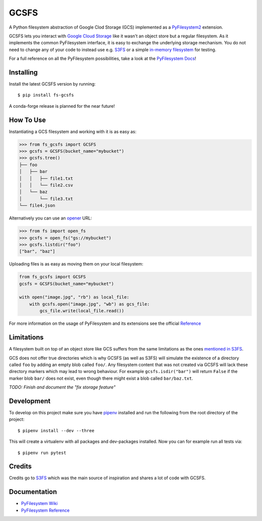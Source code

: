 GCSFS
=====

A Python filesystem abstraction of Google Clod Storage (GCS) implemented as a `PyFilesystem2 <https://github.com/PyFilesystem/pyfilesystem2>`_ extension.


.. image:: https://img.shields.io/pypi/v/fs-gcsfs.svg
    :target: https://pypi.org/project/fs-gcsfs/

.. image:: https://img.shields.io/pypi/pyversions/fs-gcsfs.svg
    :target: https://pypi.org/project/fs-gcsfs/

.. image:: https://travis-ci.org/Othoz/gcsfs.svg?branch=master
    :target: https://travis-ci.org/Othoz/gcsfs

.. image:: https://img.shields.io/github/license/Othoz/gcsfs.svg
    :target: https://github.com/PyFilesystem/pyfilesystem2/blob/master/LICENSE


GCSFS lets you interact with `Google Cloud Storage <https://cloud.google.com/storage/>`_ like it wasn't an object store but a regular filesystem.
As it implements the common PyFilesystem interface, it is easy to exchange the underlying storage mechanism.
You do not need to change any of your code to instead use e.g. `S3FS <https://github.com/pyfilesystem/s3fs>`_ or a simple `in-memory filesystem <https://pyfilesystem2.readthedocs.io/en/latest/reference/memoryfs.html>`_ for testing.

For a full reference on all the PyFilesystem possibilities, take a look at the `PyFilesystem Docs <https://pyfilesystem2.readthedocs.io/en/latest/index.html>`_!


Installing
----------

Install the latest GCSFS version by running::

    $ pip install fs-gcsfs

A conda-forge release is planned for the near future!


How To Use
----------

Instantiating a GCS filesystem and working with it is as easy as:

.. code-block:: python

    >>> from fs_gcsfs import GCSFS
    >>> gcsfs = GCSFS(bucket_name="mybucket")
    >>> gcsfs.tree()
    ├── foo
    │   ├── bar
    │   │   ├── file1.txt
    │   │   └── file2.csv
    │   └── baz
    │       └── file3.txt
    └── file4.json


Alternatively you can use an `opener <https://pyfilesystem2.readthedocs.io/en/latest/openers.html>`_ URL:

.. code-block:: python

    >>> from fs import open_fs
    >>> gcsfs = open_fs("gs://mybucket")
    >>> gcsfs.listdir("foo")
    ["bar", "baz"]


Uploading files is as easy as moving them on your local filesystem:

.. code-block:: python

    from fs_gcsfs import GCSFS
    gcsfs = GCSFS(bucket_name="mybucket")

    with open("image.jpg", "rb") as local_file:
        with gcsfs.open("image.jpg", "wb") as gcs_file:
            gcs_file.write(local_file.read())

For more information on the usage of PyFilesystem and its extensions see the official `Reference <https://pyfilesystem2.readthedocs.io/en/latest/reference/base.html>`_



Limitations
-----------

A filesystem built on top of an object store like GCS suffers from the same limitations as the ones
`mentioned in S3FS <https://fs-s3fs.readthedocs.io/en/latest/#limitations>`_.

GCS does not offer true directories which is why GCSFS (as well as S3FS) will simulate the existence
of a directory called ``foo`` by adding an empty blob called ``foo/``. Any filesystem content that was not created
via GCSFS will lack these directory markers which may lead to wrong behaviour. For example ``gcsfs.isdir("bar")``
will return ``False`` if the marker blob ``bar/`` does not exist, even though there might exist a blob called ``bar/baz.txt``.

*TODO: Finish and document the "fix storage feature"*


Development
-----------

To develop on this project make sure you have `pipenv <https://pipenv.readthedocs.io/en/latest/>`_ installed
and run the following from the root directory of the project::

    $ pipenv install --dev --three

This will create a virtualenv with all packages and dev-packages installed. Now you can for example
run all tests via::

    $ pipenv run pytest


Credits
-------

Credits go to `S3FS <https://github.com/PyFilesystem/s3fs>`_ which was the main source of inspiration and shares a lot of code with GCSFS.


Documentation
-------------

-  `PyFilesystem Wiki <https://www.pyfilesystem.org>`_
-  `PyFilesystem Reference <https://docs.pyfilesystem.org/en/latest/reference/base.html>`_

.. TODO `GCS Reference <http://fs-gcsfs.readthedocs.io/en/latest/>`_
